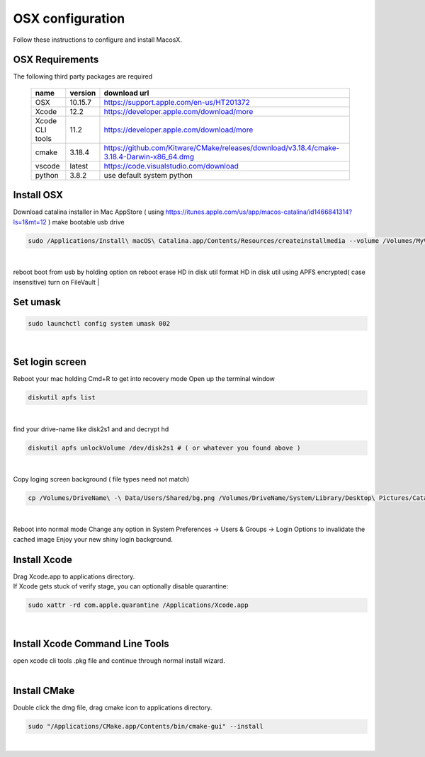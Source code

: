 =================
OSX configuration
=================

Follow these instructions to configure and install MacosX.

OSX Requirements
------------------------

The following third party packages are required

 =============== ======= ====================================================================================================
 name            version download url
 =============== ======= ====================================================================================================
 OSX             10.15.7 https://support.apple.com/en-us/HT201372
 Xcode           12.2    https://developer.apple.com/download/more
 Xcode CLI tools 11.2    https://developer.apple.com/download/more
 cmake           3.18.4  https://github.com/Kitware/CMake/releases/download/v3.18.4/cmake-3.18.4-Darwin-x86_64.dmg
 vscode          latest  https://code.visualstudio.com/download
 python          3.8.2   use default system python
 =============== ======= ====================================================================================================


Install OSX
-----------
Download catalina installer in Mac AppStore ( using https://itunes.apple.com/us/app/macos-catalina/id1466841314?ls=1&mt=12 )
make bootable usb drive

.. code-block:: bash

  sudo /Applications/Install\ macOS\ Catalina.app/Contents/Resources/createinstallmedia --volume /Volumes/MyVolume
|
reboot
boot from usb by holding option on reboot
erase HD in disk util
format HD in disk util using APFS encrypted( case insensitive)
turn on FileVault
|

Set umask
------------------------------------

.. code-block:: bash

   sudo launchctl config system umask 002
|

Set login screen
------------------------------------
Reboot your mac holding Cmd+R to get into recovery mode
Open up the terminal window

.. code-block:: bash

   diskutil apfs list
|

find your drive-name like disk2s1 and and decrypt hd

.. code-block:: bash

   diskutil apfs unlockVolume /dev/disk2s1 # ( or whatever you found above )
|

Copy loging screen background ( file types need not match)

.. code-block:: bash

   cp /Volumes/DriveName\ -\ Data/Users/Shared/bg.png /Volumes/DriveName/System/Library/Desktop\ Pictures/Catalina.heic
|
Reboot into normal mode
Change any option in System Preferences -> Users & Groups -> Login Options to invalidate the cached image
Enjoy your new shiny login background.

Install Xcode
-------------

| Drag Xcode.app to applications directory.
| If Xcode gets stuck of verify stage, you can optionally disable quarantine:

.. code-block:: bash

   sudo xattr -rd com.apple.quarantine /Applications/Xcode.app
|

Install Xcode Command Line Tools
--------------------------------

| open xcode cli tools .pkg file and continue through normal install wizard.
|

Install CMake
-------------

Double click the dmg file, drag cmake icon to applications directory.

.. code-block:: bash

   sudo "/Applications/CMake.app/Contents/bin/cmake-gui" --install
|
